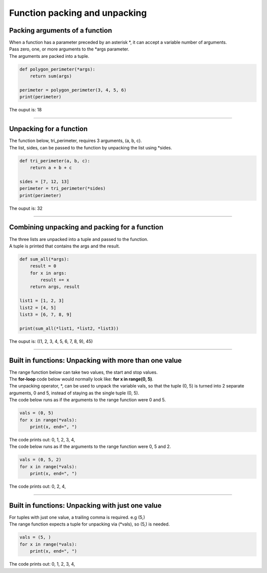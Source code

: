 ================================
Function packing and unpacking
================================

Packing arguments of a function
----------------------------------

| When a function has a parameter preceded by an asterisk \*, it can accept a variable number of arguments. 
| Pass zero, one, or more arguments to the \*args parameter.
| The arguments are packed into a tuple.

.. code-block:: python
 
    def polygon_perimeter(*args):
        return sum(args)

    perimeter = polygon_perimeter(3, 4, 5, 6)
    print(perimeter)

| The ouput is: 18

----

Unpacking for a function
-----------------------------------

| The function below, tri_perimeter, requires 3 arguments, (a, b, c).
| The list, sides, can be passed to the function by unpacking the list using \*sides.

.. code-block:: python

    def tri_perimeter(a, b, c):
        return a + b + c

    sides = [7, 12, 13]
    perimeter = tri_perimeter(*sides)
    print(perimeter)

| The ouput is: 32

----

Combining unpacking and packing for a function
--------------------------------------------------

| The three lists are unpacked into a tuple and passed to the function.
| A tuple is printed that contains the args and the result.

.. code-block:: python

    def sum_all(*args):
        result = 0
        for x in args:
            result += x
        return args, result

    list1 = [1, 2, 3]
    list2 = [4, 5]
    list3 = [6, 7, 8, 9]

    print(sum_all(*list1, *list2, *list3))

| The ouput is: ((1, 2, 3, 4, 5, 6, 7, 8, 9), 45)

----

Built in functions: Unpacking with more than one value
-------------------------------------------------------

| The range function below can take two values, the start and stop values.
| The **for-loop** code below would normally look like: **for x in range(0, 5)**.
| The unpacking operator, \*, can be used to unpack the variable vals, so that the tuple (0, 5) is turned into 2 separate arguments, 0 and 5, instead of staying as the single tuple (0, 5).

| The code below runs as if the arguments to the range function were 0 and 5.

.. code-block:: python

    vals = (0, 5)
    for x in range(*vals):
        print(x, end=", ")

| The code prints out: 0, 1, 2, 3, 4, 


| The code below runs as if the arguments to the range function were 0, 5 and 2.

.. code-block:: python

    vals = (0, 5, 2)
    for x in range(*vals):
        print(x, end=", ")

| The code prints out: 0, 2, 4, 

----

Built in functions: Unpacking with just one value
---------------------------------------------------
 
| For tuples with just one value, a trailing comma is required. e.g (5,)
| The range function expects a tuple for unpacking via (\*vals), so (5,) is needed.

.. code-block:: python

    vals = (5, )
    for x in range(*vals):
        print(x, end=", ")

| The code prints out: 0, 1, 2, 3, 4, 

